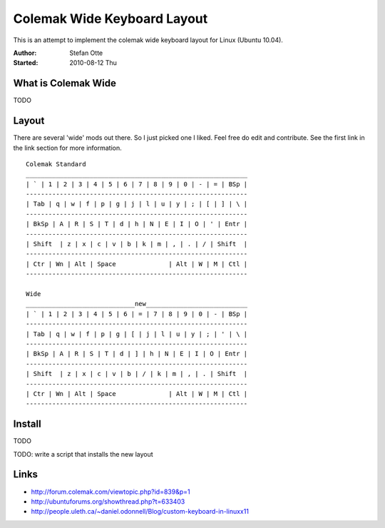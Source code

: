 ============================
Colemak Wide Keyboard Layout
============================

This is an attempt to implement the colemak wide keyboard layout for Linux
(Ubuntu 10.04).

:Author:    Stefan Otte
:Started:   2010-08-12 Thu

What is Colemak Wide
====================

TODO


Layout
======

There are several 'wide' mods out there. So I just picked one I liked. Feel
free do edit and contribute. See the first link in the link section for more information.

::

      Colemak Standard
      ___________________________________________________________
      | ` | 1 | 2 | 3 | 4 | 5 | 6 | 7 | 8 | 9 | 0 | - | = | BSp |
      -----------------------------------------------------------
      | Tab | q | w | f | p | g | j | l | u | y | ; | [ | ] | \ |
      -----------------------------------------------------------
      | BkSp | A | R | S | T | d | h | N | E | I | O | ' | Entr |
      -----------------------------------------------------------
      | Shift  | z | x | c | v | b | k | m | , | . | / | Shift  |
      -----------------------------------------------------------
      | Ctr | Wn | Alt | Space              | Alt | W | M | Ctl |
      -----------------------------------------------------------

      Wide
      _____________________________new___________________________
      | ` | 1 | 2 | 3 | 4 | 5 | 6 | = | 7 | 8 | 9 | 0 | - | BSp |
      -----------------------------------------------------------
      | Tab | q | w | f | p | g | [ | j | l | u | y | ; | ' | \ |
      -----------------------------------------------------------
      | BkSp | A | R | S | T | d | ] | h | N | E | I | O | Entr |
      -----------------------------------------------------------
      | Shift  | z | x | c | v | b | / | k | m | , | . | Shift  |
      -----------------------------------------------------------
      | Ctr | Wn | Alt | Space              | Alt | W | M | Ctl |
      -----------------------------------------------------------


Install
=======

TODO

TODO: write a script that installs the new layout


Links
=====

* http://forum.colemak.com/viewtopic.php?id=839&p=1
* http://ubuntuforums.org/showthread.php?t=633403
* http://people.uleth.ca/~daniel.odonnell/Blog/custom-keyboard-in-linuxx11 
